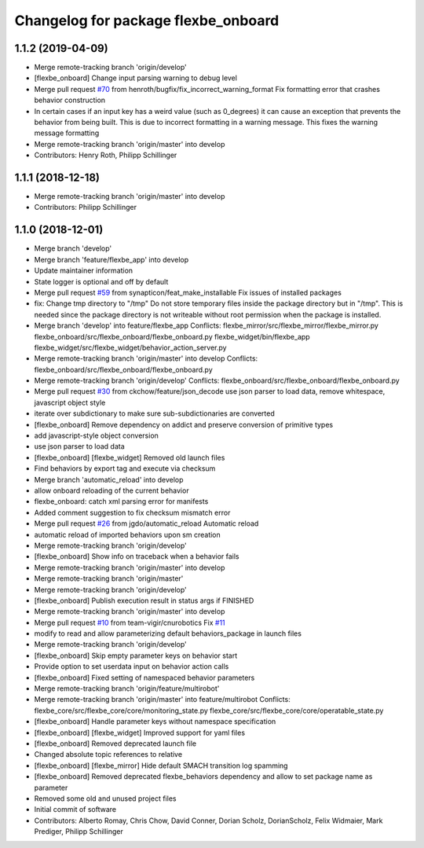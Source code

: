 ^^^^^^^^^^^^^^^^^^^^^^^^^^^^^^^^^^^^
Changelog for package flexbe_onboard
^^^^^^^^^^^^^^^^^^^^^^^^^^^^^^^^^^^^

1.1.2 (2019-04-09)
------------------
* Merge remote-tracking branch 'origin/develop'
* [flexbe_onboard] Change input parsing warning to debug level
* Merge pull request `#70 <https://github.com/team-vigir/flexbe_behavior_engine/issues/70>`_ from henroth/bugfix/fix_incorrect_warning_format
  Fix formatting error that crashes behavior construction
* In certain cases if an input key has a weird value (such as 0_degrees) it can cause an exception that prevents the behavior from being built. This is due to incorrect formatting in a warning message. This fixes the warning message formatting
* Merge remote-tracking branch 'origin/master' into develop
* Contributors: Henry Roth, Philipp Schillinger

1.1.1 (2018-12-18)
------------------
* Merge remote-tracking branch 'origin/master' into develop
* Contributors: Philipp Schillinger

1.1.0 (2018-12-01)
------------------
* Merge branch 'develop'
* Merge branch 'feature/flexbe_app' into develop
* Update maintainer information
* State logger is optional and off by default
* Merge pull request `#59 <https://github.com/team-vigir/flexbe_behavior_engine/issues/59>`_ from synapticon/feat_make_installable
  Fix issues of installed packages
* fix: Change tmp directory to "/tmp"
  Do not store temporary files inside the package directory but in "/tmp".
  This is needed since the package directory is not writeable without root
  permission when the package is installed.
* Merge branch 'develop' into feature/flexbe_app
  Conflicts:
  flexbe_mirror/src/flexbe_mirror/flexbe_mirror.py
  flexbe_onboard/src/flexbe_onboard/flexbe_onboard.py
  flexbe_widget/bin/flexbe_app
  flexbe_widget/src/flexbe_widget/behavior_action_server.py
* Merge remote-tracking branch 'origin/master' into develop
  Conflicts:
  flexbe_onboard/src/flexbe_onboard/flexbe_onboard.py
* Merge remote-tracking branch 'origin/develop'
  Conflicts:
  flexbe_onboard/src/flexbe_onboard/flexbe_onboard.py
* Merge pull request `#30 <https://github.com/team-vigir/flexbe_behavior_engine/issues/30>`_ from ckchow/feature/json_decode
  use json parser to load data, remove whitespace, javascript object style
* iterate over subdictionary to make sure sub-subdictionaries are converted
* [flexbe_onboard] Remove dependency on addict and preserve conversion of primitive types
* add javascript-style object conversion
* use json parser to load data
* [flexbe_onboard] [flexbe_widget] Removed old launch files
* Find behaviors by export tag and execute via checksum
* Merge branch 'automatic_reload' into develop
* allow onboard reloading of the current behavior
* flexbe_onboard: catch xml parsing error for manifests
* Added comment suggestion to fix checksum mismatch error
* Merge pull request `#26 <https://github.com/team-vigir/flexbe_behavior_engine/issues/26>`_ from jgdo/automatic_reload
  Automatic reload
* automatic reload of imported behaviors upon sm creation
* Merge remote-tracking branch 'origin/develop'
* [flexbe_onboard] Show info on traceback when a behavior fails
* Merge remote-tracking branch 'origin/master' into develop
* Merge remote-tracking branch 'origin/master'
* Merge remote-tracking branch 'origin/develop'
* [flexbe_onboard] Publish execution result in status args if FINISHED
* Merge remote-tracking branch 'origin/master' into develop
* Merge pull request `#10 <https://github.com/team-vigir/flexbe_behavior_engine/issues/10>`_ from team-vigir/cnurobotics
  Fix `#11 <https://github.com/team-vigir/flexbe_behavior_engine/issues/11>`_
* modify to read and allow parameterizing default behaviors_package in launch files
* Merge remote-tracking branch 'origin/develop'
* [flexbe_onboard] Skip empty parameter keys on behavior start
* Provide option to set userdata input on behavior action calls
* [flexbe_onboard] Fixed setting of namespaced behavior parameters
* Merge remote-tracking branch 'origin/feature/multirobot'
* Merge remote-tracking branch 'origin/master' into feature/multirobot
  Conflicts:
  flexbe_core/src/flexbe_core/core/monitoring_state.py
  flexbe_core/src/flexbe_core/core/operatable_state.py
* [flexbe_onboard] Handle parameter keys without namespace specification
* [flexbe_onboard] [flexbe_widget] Improved support for yaml files
* [flexbe_onboard] Removed deprecated launch file
* Changed absolute topic references to relative
* [flexbe_onboard] [flexbe_mirror] Hide default SMACH transition log spamming
* [flexbe_onboard] Removed deprecated flexbe_behaviors dependency and allow to set package name as parameter
* Removed some old and unused project files
* Initial commit of software
* Contributors: Alberto Romay, Chris Chow, David Conner, Dorian Scholz, DorianScholz, Felix Widmaier, Mark Prediger, Philipp Schillinger
